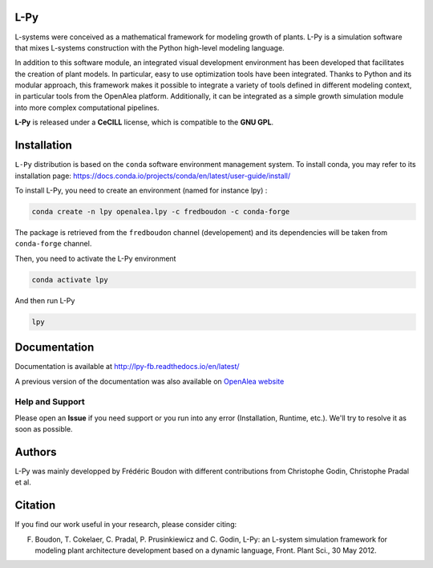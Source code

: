 .. image:: https://img.shields.io/badge/License-GPL-blue.svg
   :target: https://opensource.org/licenses/GPL-3.0

.. image:: https://travis-ci.org/fredboudon/lpy.svg?branch=master
    :target: https://travis-ci.org/fredboudon/lpy
    :alt: Travis Continuous Integration Status

.. image:: https://ci.appveyor.com/api/projects/status/8bd8xhc9wy0bee0k/branch/master?svg=true
   :target: https://ci.appveyor.com/project/fredboudon/lpy
   :alt: AppVeyor Continuous Integration Status

.. image:: https://readthedocs.org/projects/lpy-fb/badge/?version=latest
    :target: https://lpy-fb.readthedocs.io/en/latest/?badge=latest
    :alt: Documentation Status


=======
L-Py
=======

L-systems were conceived as a mathematical framework for modeling growth of plants. 
L-Py is a simulation software that mixes L-systems construction with the Python high-level modeling language. 

In addition to this software module, an integrated visual development environment has been developed that facilitates the creation of plant models.
In particular, easy to use optimization tools have been integrated. 
Thanks to Python and its modular approach, this framework makes it possible to integrate a variety of tools defined in different modeling context, in particular tools from the OpenAlea platform. Additionally, it can be integrated as a simple growth simulation module 
into more complex computational pipelines.

**L-Py** is released under a **CeCILL** license, which is compatible to the **GNU GPL**.

.. image:: doc/_images/screenshot2-3d.png
    :scale: 50% 


=============
Installation
=============


``L-Py`` distribution is based on the ``conda`` software environment management system.
To install conda, you may refer to its installation page: https://docs.conda.io/projects/conda/en/latest/user-guide/install/

To install L-Py, you need to create an environment (named for instance lpy) :

.. code-block:: bash

        conda create -n lpy openalea.lpy -c fredboudon -c conda-forge

The package is retrieved from the ``fredboudon`` channel (developement) and its dependencies will be taken from ``conda-forge`` channel.

Then, you need to activate the L-Py environment

.. code-block:: bash

        conda activate lpy

And then run L-Py

.. code-block:: bash

        lpy

=============
Documentation
=============

Documentation is available at `<http://lpy-fb.readthedocs.io/en/latest/>`_


A previous version of the documentation was also available on  `OpenAlea website <http://openalea.gforge.inria.fr/dokuwiki/doku.php?id=packages:vplants:lpy:main>`_

Help and Support
----------------

Please open an **Issue** if you need support or you run into any error (Installation, Runtime, etc.).
We'll try to resolve it as soon as possible.

=============
Authors
=============

L-Py was mainly developped by Frédéric Boudon with different contributions from Christophe Godin, Christophe Pradal et al.


==============
Citation
==============
If you find our work useful in your research, please consider citing:

F. Boudon, T. Cokelaer, C. Pradal, P. Prusinkiewicz and C. Godin, L-Py: an L-system simulation framework for modeling plant architecture development based on a dynamic language, Front. Plant Sci., 30 May 2012.


